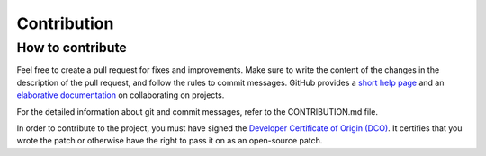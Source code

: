 Contribution
============

How to contribute
-----------------

Feel free to create a pull request for fixes and improvements. Make sure to write the content of the changes in the description of the pull request, and follow the rules to commit messages. GitHub provides a `short help page <https://guides.github.com/activities/forking/>`_ and an `elaborative documentation <https://help.github.com/categories/collaborating/>`_ on collaborating on projects.

For the detailed information about git and commit messages, refer to the CONTRIBUTION.md file.

In order to contribute to the project, you must have signed the `Developer Certificate of Origin (DCO) <http://developercertificate.org/>`_. It certifies that you wrote the patch or otherwise have the right to pass it on as an open-source patch. 
